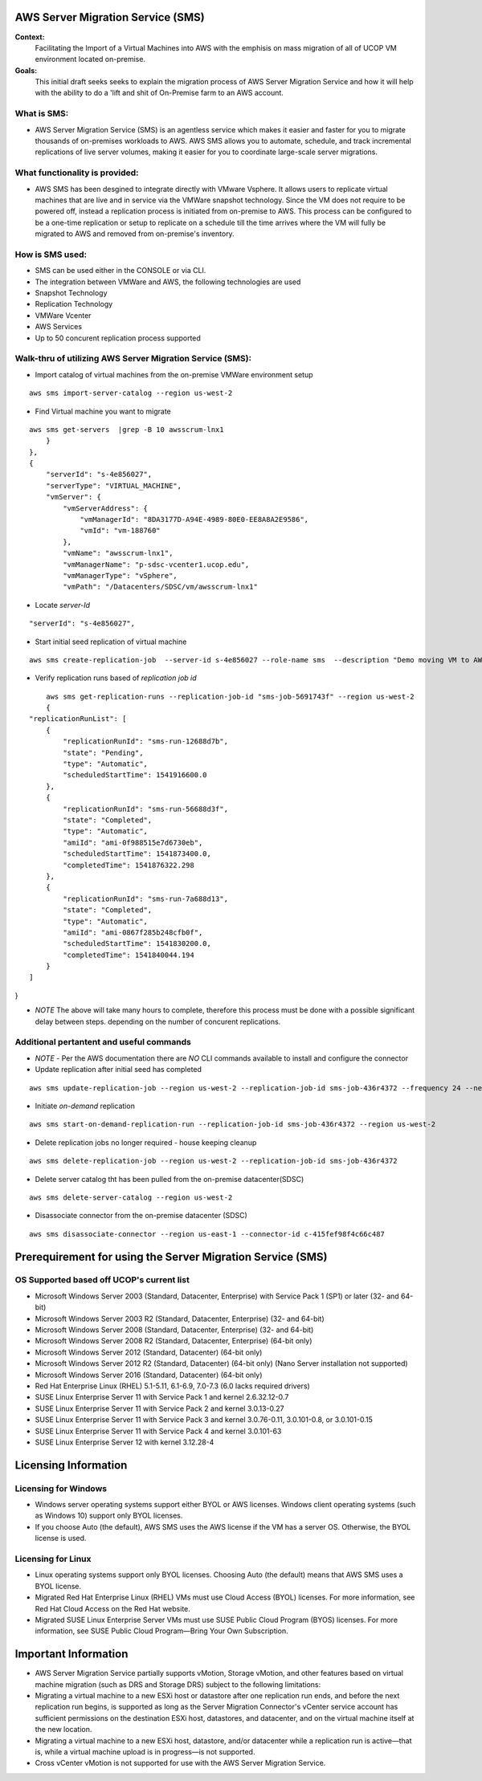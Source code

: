 AWS Server Migration Service (SMS)
===================================

**Context:**
 Facilitating the Import of a Virtual Machines into AWS with the emphisis on mass migration of all of UCOP VM environment located on-premise.


**Goals:**
 This initial draft seeks seeks to explain  the migration process of AWS Server Migration Service and how it will help with the ability to do a 'lift and shit of On-Premise farm to an AWS account.

What is SMS:
-------------------------
- AWS Server Migration Service (SMS) is an agentless service which makes it easier and faster for you to migrate thousands of on-premises workloads to AWS. AWS SMS allows you to automate, schedule, and track incremental replications of live server volumes, making it easier for you to coordinate large-scale server migrations. 


What functionality is provided:
-------------------------------
-  AWS SMS has been desgined to integrate directly with VMware Vsphere. It allows users to replicate virtual machines that are live and in service via the VMWare snapshot technology.  Since the VM does not require to be powered off, instead a replication process is initiated from on-premise to AWS. This process can be configured to be a one-time replication or setup to replicate on a schedule till the time arrives where the VM will fully be migrated to AWS and removed from on-premise's inventory. 


How is SMS used:
--------------------------
- SMS can be used either in the CONSOLE or via CLI. 
- The integration between VMWare and AWS, the following technologies are used
- Snapshot Technology
- Replication Technology 
- VMWare Vcenter
- AWS Services
- Up to 50 concurent replication process supported


**Walk-thru** of utilizing AWS Server Migration Service (SMS):
--------------------------------------------

- Import catalog of virtual machines from the on-premise VMWare environment setup
::

	aws sms import-server-catalog --region us-west-2
	
- Find Virtual machine you want to migrate
::

	aws sms get-servers  |grep -B 10 awsscrum-lnx1
            }
        },
        {
            "serverId": "s-4e856027",
            "serverType": "VIRTUAL_MACHINE",
            "vmServer": {
                "vmServerAddress": {
                    "vmManagerId": "8DA3177D-A94E-4989-80E0-EE8A8A2E9586",
                    "vmId": "vm-188760"
                },
                "vmName": "awsscrum-lnx1",
                "vmManagerName": "p-sdsc-vcenter1.ucop.edu",
                "vmManagerType": "vSphere",
                "vmPath": "/Datacenters/SDSC/vm/awsscrum-lnx1"

- Locate *server-Id*
::

	"serverId": "s-4e856027",

- Start initial seed replication of virtual machine
::	

	aws sms create-replication-job  --server-id s-4e856027 --role-name sms  --description "Demo moving VM to AWS using SMS Service " --seed-replication-time 2018-11-07T09:48-08:00  --frequency 12 --region us-west-2

- Verify replication runs based of *replication job id*
::

	aws sms get-replication-runs --replication-job-id "sms-job-5691743f" --region us-west-2
	{
    "replicationRunList": [
        {
            "replicationRunId": "sms-run-12688d7b",
            "state": "Pending",
            "type": "Automatic",
            "scheduledStartTime": 1541916600.0
        },
        {
            "replicationRunId": "sms-run-56688d3f",
            "state": "Completed",
            "type": "Automatic",
            "amiId": "ami-0f988515e7d6730eb",
            "scheduledStartTime": 1541873400.0,
            "completedTime": 1541876322.298
        },
        {
            "replicationRunId": "sms-run-7a688d13",
            "state": "Completed",
            "type": "Automatic",
            "amiId": "ami-0867f285b248cfb0f",
            "scheduledStartTime": 1541830200.0,
            "completedTime": 1541840044.194
        }
    ]
}

- *NOTE* The above will take many hours to complete, therefore this process must be done with a possible significant delay between steps. depending on the number of concurent replications.

Additional pertantent and useful commands
--------------------------------------

- *NOTE* - Per the AWS documentation there are *NO* CLI commands available to install and configure the connector

- Update replication after initial seed has completed
::

	 aws sms update-replication-job --region us-west-2 --replication-job-id sms-job-436r4372 --frequency 24 --next-replication-run-start-time 2018-11-06T15:30:00-07:00

- Initiate *on-demand* replication
::

	aws sms start-on-demand-replication-run --replication-job-id sms-job-436r4372 --region us-west-2

- Delete replication jobs no longer required - house keeping cleanup
::

	aws sms delete-replication-job --region us-west-2 --replication-job-id sms-job-436r4372

- Delete server catalog tht has been pulled from the on-premise datacenter(SDSC)
::

	aws sms delete-server-catalog --region us-west-2

- Disassociate connector from the on-premise datacenter (SDSC)
::

	aws sms disassociate-connector --region us-east-1 --connector-id c-415fef98f4c66c487 


Prerequirement for using the Server Migration Service (SMS)
==========================================================


OS Supported based off UCOP's current list
------------------------------------------
- Microsoft Windows Server 2003 (Standard, Datacenter, Enterprise) with Service Pack 1 (SP1) or later (32- and 64-bit)
- Microsoft Windows Server 2003 R2 (Standard, Datacenter, Enterprise) (32- and 64-bit)
- Microsoft Windows Server 2008 (Standard, Datacenter, Enterprise) (32- and 64-bit)
- Microsoft Windows Server 2008 R2 (Standard, Datacenter, Enterprise) (64-bit only)
- Microsoft Windows Server 2012 (Standard, Datacenter) (64-bit only)
- Microsoft Windows Server 2012 R2 (Standard, Datacenter) (64-bit only) (Nano Server installation not supported)
- Microsoft Windows Server 2016 (Standard, Datacenter) (64-bit only)

- Red Hat Enterprise Linux (RHEL) 5.1-5.11, 6.1-6.9, 7.0-7.3 (6.0 lacks required drivers)
- SUSE Linux Enterprise Server 11 with Service Pack 1 and kernel 2.6.32.12-0.7
- SUSE Linux Enterprise Server 11 with Service Pack 2 and kernel 3.0.13-0.27
- SUSE Linux Enterprise Server 11 with Service Pack 3 and kernel 3.0.76-0.11, 3.0.101-0.8, or 3.0.101-0.15
- SUSE Linux Enterprise Server 11 with Service Pack 4 and kernel 3.0.101-63
- SUSE Linux Enterprise Server 12 with kernel 3.12.28-4

Licensing Information
=====================

Licensing for Windows
---------------------
- Windows server operating systems support either BYOL or AWS licenses. Windows client operating systems (such as Windows 10) support only BYOL licenses.

- If you choose Auto (the default), AWS SMS uses the AWS license if the VM has a server OS. Otherwise, the BYOL license is used.



Licensing for Linux
-------------------

- Linux operating systems support only BYOL licenses. Choosing Auto (the default) means that AWS SMS uses a BYOL license.

- Migrated Red Hat Enterprise Linux (RHEL) VMs must use Cloud Access (BYOL) licenses. For more information, see Red Hat Cloud Access on the Red Hat website.

- Migrated SUSE Linux Enterprise Server VMs must use SUSE Public Cloud Program (BYOS) licenses. For more information, see SUSE Public Cloud Program—Bring Your Own Subscription.


Important Information
=====================

- AWS Server Migration Service partially supports vMotion, Storage vMotion, and other features based on virtual machine migration (such as DRS and Storage DRS) subject to the following limitations:

- Migrating a virtual machine to a new ESXi host or datastore after one replication run ends, and before the next replication run begins, is supported as long as the Server Migration Connector's vCenter service account has sufficient permissions on the destination ESXi host, datastores, and datacenter, and on the virtual machine itself at the new location.

- Migrating a virtual machine to a new ESXi host, datastore, and/or datacenter while a replication run is active—that is, while a virtual machine upload is in progress—is not supported.

- Cross vCenter vMotion is not supported for use with the AWS Server Migration Service.
